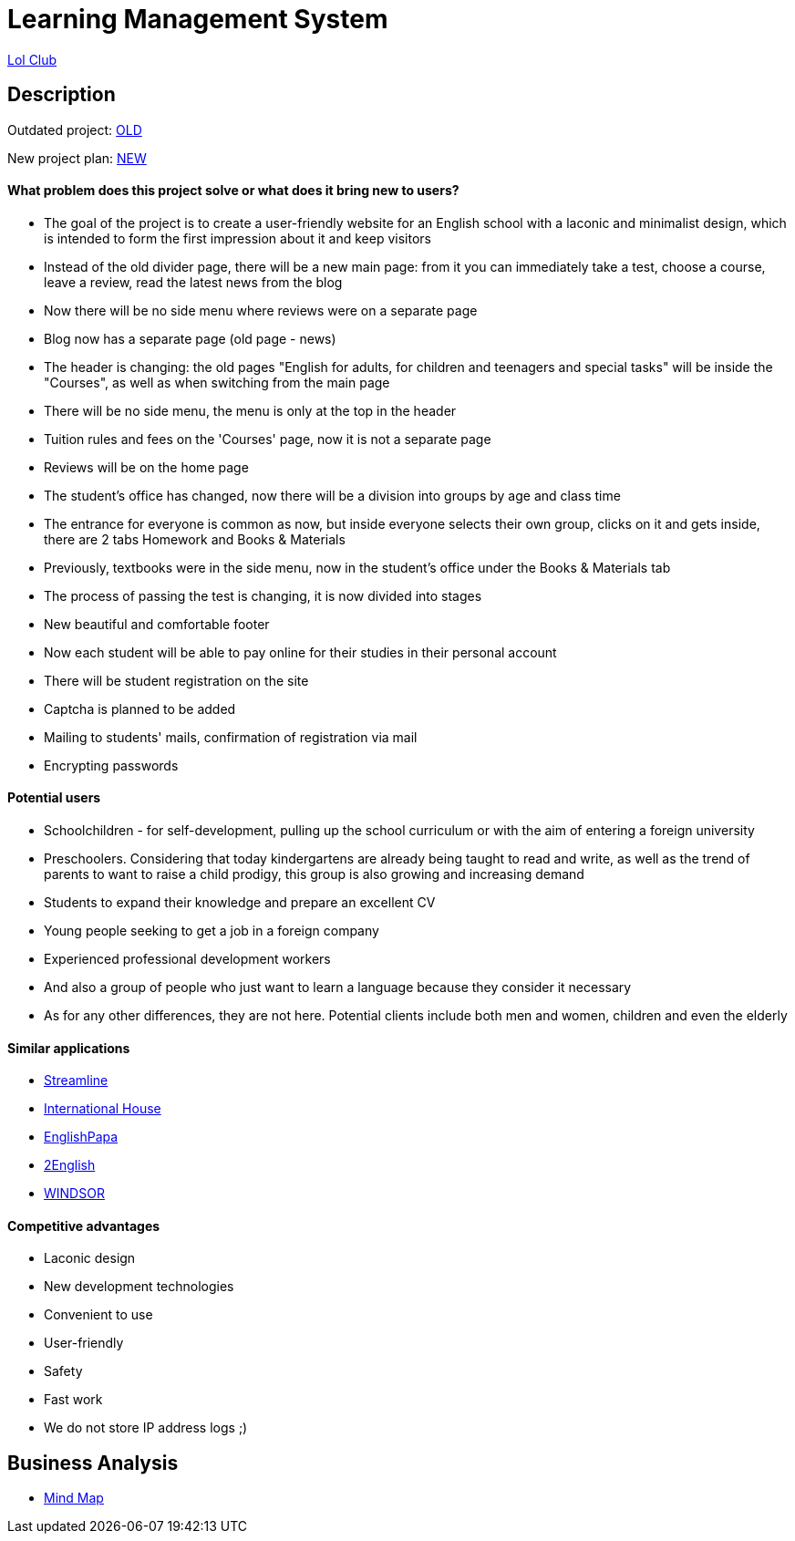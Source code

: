 = Learning Management System

link:http://ec2-54-145-133-219.compute-1.amazonaws.com:8080/lolclub/[Lol Club]

== Description

Outdated project: link:http://lolclub.by/[OLD]

New project plan: link:https://www.figma.com/file/lN12yGvlcSS1LxWMxDTSI1/Lol-Club?node-id=315%3A18477[NEW]

==== What problem does this project solve or what does it bring new to users?

* The goal of the project is to create a user-friendly website for an English school with a laconic and minimalist design, which is intended to form the first
impression about it and keep visitors
* Instead of the old divider page, there will be a new main page: from it you can immediately take a test, choose a course, leave a review, read the latest news from the blog
* Now there will be no side menu where reviews were on a separate page
* Blog now has a separate page (old page - news)
* The header is changing: the old pages "English for adults, for children and teenagers and special tasks" will be inside the "Courses", as well as when switching from the main page
* There will be no side menu, the menu is only at the top in the header
* Tuition rules and fees on the 'Courses' page, now it is not a separate page
* Reviews will be on the home page
* The student's office has changed, now there will be a division into groups by age and class time
* The entrance for everyone is common as now, but inside everyone selects their own group, clicks on it and gets inside, there are 2 tabs Homework and Books & Materials
* Previously, textbooks were in the side menu, now in the student's office under the Books & Materials tab
* The process of passing the test is changing, it is now divided into stages
* New beautiful and comfortable footer
* Now each student will be able to pay online for their studies in their personal account
* There will be student registration on the site
* Captcha is planned to be added
* Mailing to students' mails, confirmation of registration via mail
* Encrypting passwords

==== Potential users

* Schoolchildren - for self-development, pulling up the school curriculum or with the aim of entering a foreign university
* Preschoolers. Considering that today kindergartens are already being taught to read and write, as well as the trend of parents to want to raise a child prodigy, this group is also growing and increasing demand
* Students to expand their knowledge and prepare an excellent CV
* Young people seeking to get a job in a foreign company
* Experienced professional development workers
* And also a group of people who just want to learn a language because they consider it necessary
* As for any other differences, they are not here. Potential clients include both men and women, children and even the elderly

==== Similar applications

* link:https://str.by/adults/minsk/english[Streamline]
* link:https://www.ih.by/[International House]
* link:https://englishpapa.by/[EnglishPapa]
* link:https://2english.by/[2English]
* link:https://www.windsor.ru/[WINDSOR]

==== Competitive advantages

* Laconic design
* New development technologies
* Convenient to use
* User-friendly
* Safety
* Fast work
* We do not store IP address logs ;)

== Business Analysis

* link:https://miro.com/app/board/uXjVOTCZLTw=/[Mind Map]

